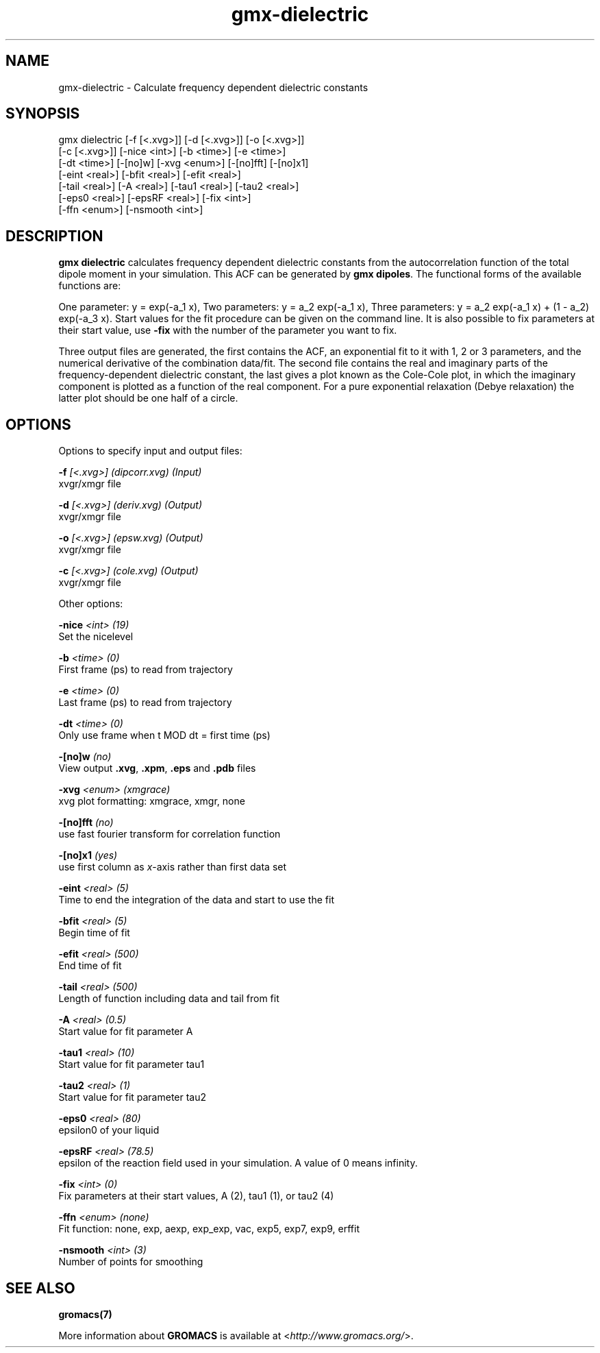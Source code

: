 .TH gmx-dielectric 1 "" "VERSION 5.0.4" "GROMACS Manual"
.SH NAME
gmx-dielectric - Calculate frequency dependent dielectric constants

.SH SYNOPSIS
gmx dielectric [-f [<.xvg>]] [-d [<.xvg>]] [-o [<.xvg>]]
             [-c [<.xvg>]] [-nice <int>] [-b <time>] [-e <time>]
             [-dt <time>] [-[no]w] [-xvg <enum>] [-[no]fft] [-[no]x1]
             [-eint <real>] [-bfit <real>] [-efit <real>]
             [-tail <real>] [-A <real>] [-tau1 <real>] [-tau2 <real>]
             [-eps0 <real>] [-epsRF <real>] [-fix <int>]
             [-ffn <enum>] [-nsmooth <int>]

.SH DESCRIPTION
\fBgmx dielectric\fR calculates frequency dependent dielectric constants from the autocorrelation function of the total dipole moment in your simulation. This ACF can be generated by \fBgmx dipoles\fR. The functional forms of the available functions are:

One parameter:    y = exp(\-a_1 x),
Two parameters:   y = a_2 exp(\-a_1 x),
Three parameters: y = a_2 exp(\-a_1 x) + (1 \- a_2) exp(\-a_3 x).
Start values for the fit procedure can be given on the command line. It is also possible to fix parameters at their start value, use \fB\-fix\fR with the number of the parameter you want to fix.

Three output files are generated, the first contains the ACF, an exponential fit to it with 1, 2 or 3 parameters, and the numerical derivative of the combination data/fit. The second file contains the real and imaginary parts of the frequency\-dependent dielectric constant, the last gives a plot known as the Cole\-Cole plot, in which the imaginary component is plotted as a function of the real component. For a pure exponential relaxation (Debye relaxation) the latter plot should be one half of a circle.

.SH OPTIONS
Options to specify input and output files:

.BI "\-f" " [<.xvg>] (dipcorr.xvg) (Input)"
    xvgr/xmgr file

.BI "\-d" " [<.xvg>] (deriv.xvg) (Output)"
    xvgr/xmgr file

.BI "\-o" " [<.xvg>] (epsw.xvg) (Output)"
    xvgr/xmgr file

.BI "\-c" " [<.xvg>] (cole.xvg) (Output)"
    xvgr/xmgr file


Other options:

.BI "\-nice" " <int> (19)"
    Set the nicelevel

.BI "\-b" " <time> (0)"
    First frame (ps) to read from trajectory

.BI "\-e" " <time> (0)"
    Last frame (ps) to read from trajectory

.BI "\-dt" " <time> (0)"
    Only use frame when t MOD dt = first time (ps)

.BI "\-[no]w" "  (no)"
    View output \fB.xvg\fR, \fB.xpm\fR, \fB.eps\fR and \fB.pdb\fR files

.BI "\-xvg" " <enum> (xmgrace)"
    xvg plot formatting: xmgrace, xmgr, none

.BI "\-[no]fft" "  (no)"
    use fast fourier transform for correlation function

.BI "\-[no]x1" "  (yes)"
    use first column as \fIx\fR\-axis rather than first data set

.BI "\-eint" " <real> (5)"
    Time to end the integration of the data and start to use the fit

.BI "\-bfit" " <real> (5)"
    Begin time of fit

.BI "\-efit" " <real> (500)"
    End time of fit

.BI "\-tail" " <real> (500)"
    Length of function including data and tail from fit

.BI "\-A" " <real> (0.5)"
    Start value for fit parameter A

.BI "\-tau1" " <real> (10)"
    Start value for fit parameter tau1

.BI "\-tau2" " <real> (1)"
    Start value for fit parameter tau2

.BI "\-eps0" " <real> (80)"
    epsilon0 of your liquid

.BI "\-epsRF" " <real> (78.5)"
    epsilon of the reaction field used in your simulation. A value of 0 means infinity.

.BI "\-fix" " <int> (0)"
    Fix parameters at their start values, A (2), tau1 (1), or tau2 (4)

.BI "\-ffn" " <enum> (none)"
    Fit function: none, exp, aexp, exp_exp, vac, exp5, exp7, exp9, erffit

.BI "\-nsmooth" " <int> (3)"
    Number of points for smoothing


.SH SEE ALSO
.BR gromacs(7)

More information about \fBGROMACS\fR is available at <\fIhttp://www.gromacs.org/\fR>.
